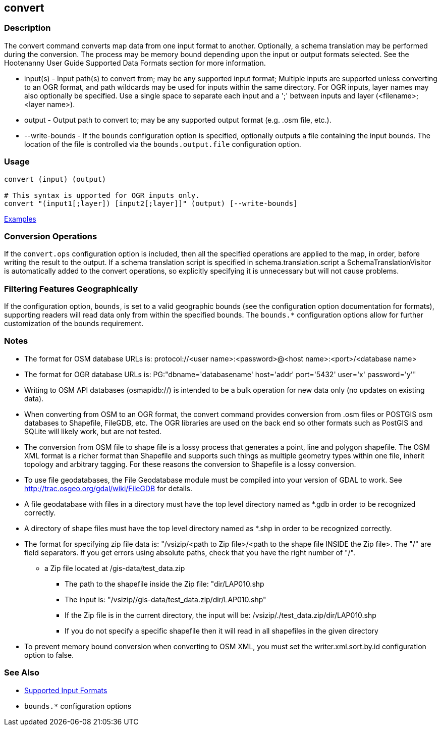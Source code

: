[[convert]]
== convert

=== Description

The +convert+ command converts map data from one input format to another.  Optionally, a schema translation may be 
performed during the conversion.  The process may be memory bound depending upon the input or output formats selected.  
See the Hootenanny User Guide Supported Data Formats section for more information.

* +input(s)+       - Input path(s) to convert from; may be any supported input format; Multiple inputs are supported 
                     unless converting to an OGR format, and path wildcards may be used for inputs within the same 
                     directory. For OGR inputs, layer names may also optionally be specified.  Use a single space to 
                     separate each input and a ';' between inputs and layer (<filename>;<layer name>).
* +output+         - Output path to convert to; may be any supported output format (e.g. .osm file, etc.).
* +--write-bounds+ - If the `bounds` configuration option is specified, optionally outputs a file containing the input bounds.
                     The location of the file is controlled via the `bounds.output.file` configuration option.

=== Usage

--------------------------------------
convert (input) (output)

# This syntax is upported for OGR inputs only.
convert "(input1[;layer]) [input2[;layer]]" (output) [--write-bounds]
--------------------------------------

https://github.com/ngageoint/hootenanny/blob/master/docs/user/CommandLineExamples.asciidoc#conversion[Examples]

=== Conversion Operations

If the `convert.ops` configuration option is included, then all the specified operations are applied
to the map, in order, before writing the result to the output. If a schema translation script is
specified in schema.translation.script a SchemaTranslationVisitor is automatically added to the
convert operations, so explicitly specifying it is unnecessary but will not cause problems.

=== Filtering Features Geographically

If the configuration option, `bounds`, is set to a valid geographic bounds (see the configuration 
option documentation for formats), supporting readers will read data only from within the specified 
bounds. The `bounds.*` configuration options allow for further customization of the bounds 
requirement.

=== Notes

* The format for OSM database URLs is: protocol://<user name>:<password>@<host name>:<port>/<database name>
* The format for OGR database URLs is: PG:"dbname='databasename' host='addr' port='5432' user='x' password='y'"
* Writing to OSM API databases (osmapidb://) is intended to be a bulk operation for new data only (no updates on existing data).
* When converting from OSM to an OGR format, the +convert+ command provides conversion from .osm files or POSTGIS osm 
databases to Shapefile, FileGDB, etc. The OGR libraries are used on the back end so other formats such as PostGIS and 
SQLite will likely work, but are not tested.
* The conversion from OSM file to shape file is a lossy process that generates a point, line and polygon shapefile. The OSM 
XML format is a richer format than Shapefile and supports such things as multiple geometry types within one file, 
inherit topology and arbitrary tagging. For these reasons the conversion to Shapefile is a lossy conversion.
* To use file geodatabases, the File Geodatabase module must be compiled into your version of GDAL to work. See
http://trac.osgeo.org/gdal/wiki/FileGDB for details.
* A file geodatabase with files in a directory must have the top level directory named as *.gdb in order to be 
recognized correctly.
* A directory of shape files must have the top level directory named as *.shp in order to be recognized correctly.
* The format for specifying zip file data is: "/vsizip/<path to Zip file>/<path to the shape file INSIDE the Zip file>. 
The "/" are field separators. If you get errors using absolute paths, check that you have the right number of "/".
** a Zip file located at /gis-data/test_data.zip
*** The path to the shapefile inside the Zip file: "dir/LAP010.shp
*** The input is: "/vsizip//gis-data/test_data.zip/dir/LAP010.shp"
*** If the Zip file is in the current directory, the input will be: /vsizip/./test_data.zip/dir/LAP010.shp
*** If you do not specify a specific shapefile then it will read in all shapefiles in the given directory
* To prevent memory bound conversion when converting to OSM XML, you must set the writer.xml.sort.by.id configuration option to false.

=== See Also

* https://github.com/ngageoint/hootenanny/blob/master/docs/user/SupportedDataFormats.asciidoc#applying-changes-1[Supported Input Formats]
* `bounds.*` configuration options
